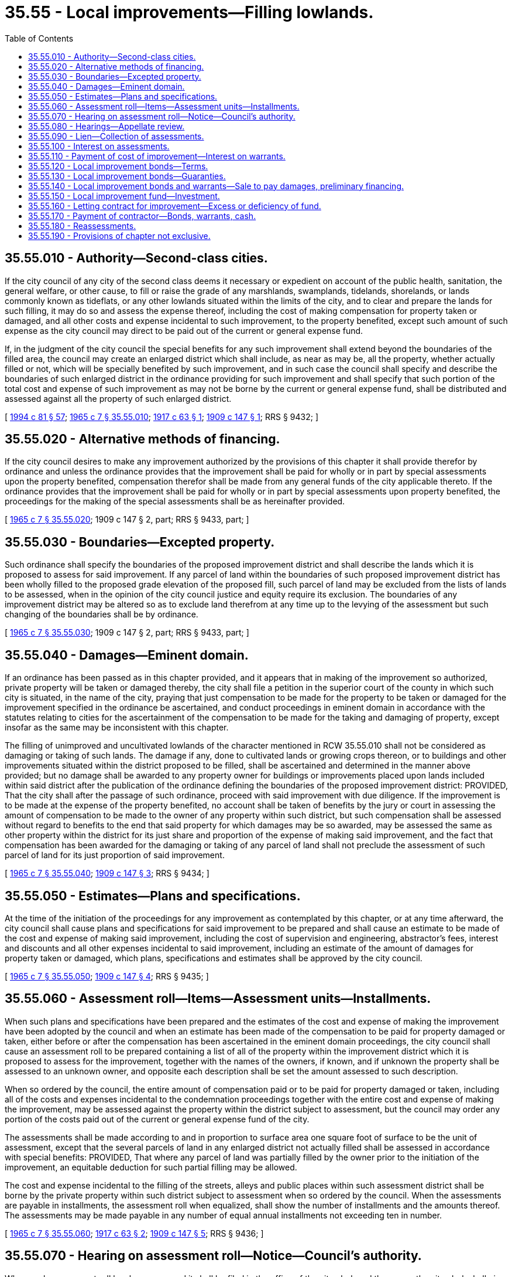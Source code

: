 = 35.55 - Local improvements—Filling lowlands.
:toc:

== 35.55.010 - Authority—Second-class cities.
If the city council of any city of the second class deems it necessary or expedient on account of the public health, sanitation, the general welfare, or other cause, to fill or raise the grade of any marshlands, swamplands, tidelands, shorelands, or lands commonly known as tideflats, or any other lowlands situated within the limits of the city, and to clear and prepare the lands for such filling, it may do so and assess the expense thereof, including the cost of making compensation for property taken or damaged, and all other costs and expense incidental to such improvement, to the property benefited, except such amount of such expense as the city council may direct to be paid out of the current or general expense fund.

If, in the judgment of the city council the special benefits for any such improvement shall extend beyond the boundaries of the filled area, the council may create an enlarged district which shall include, as near as may be, all the property, whether actually filled or not, which will be specially benefited by such improvement, and in such case the council shall specify and describe the boundaries of such enlarged district in the ordinance providing for such improvement and shall specify that such portion of the total cost and expense of such improvement as may not be borne by the current or general expense fund, shall be distributed and assessed against all the property of such enlarged district.

[ http://lawfilesext.leg.wa.gov/biennium/1993-94/Pdf/Bills/Session%20Laws/House/2244.SL.pdf?cite=1994%20c%2081%20§%2057[1994 c 81 § 57]; http://leg.wa.gov/CodeReviser/documents/sessionlaw/1965c7.pdf?cite=1965%20c%207%20§%2035.55.010[1965 c 7 § 35.55.010]; http://leg.wa.gov/CodeReviser/documents/sessionlaw/1917c63.pdf?cite=1917%20c%2063%20§%201[1917 c 63 § 1]; http://leg.wa.gov/CodeReviser/documents/sessionlaw/1909c147.pdf?cite=1909%20c%20147%20§%201[1909 c 147 § 1]; RRS § 9432; ]

== 35.55.020 - Alternative methods of financing.
If the city council desires to make any improvement authorized by the provisions of this chapter it shall provide therefor by ordinance and unless the ordinance provides that the improvement shall be paid for wholly or in part by special assessments upon the property benefited, compensation therefor shall be made from any general funds of the city applicable thereto. If the ordinance provides that the improvement shall be paid for wholly or in part by special assessments upon property benefited, the proceedings for the making of the special assessments shall be as hereinafter provided.

[ http://leg.wa.gov/CodeReviser/documents/sessionlaw/1965c7.pdf?cite=1965%20c%207%20§%2035.55.020[1965 c 7 § 35.55.020]; 1909 c 147 § 2, part; RRS § 9433, part; ]

== 35.55.030 - Boundaries—Excepted property.
Such ordinance shall specify the boundaries of the proposed improvement district and shall describe the lands which it is proposed to assess for said improvement. If any parcel of land within the boundaries of such proposed improvement district has been wholly filled to the proposed grade elevation of the proposed fill, such parcel of land may be excluded from the lists of lands to be assessed, when in the opinion of the city council justice and equity require its exclusion. The boundaries of any improvement district may be altered so as to exclude land therefrom at any time up to the levying of the assessment but such changing of the boundaries shall be by ordinance.

[ http://leg.wa.gov/CodeReviser/documents/sessionlaw/1965c7.pdf?cite=1965%20c%207%20§%2035.55.030[1965 c 7 § 35.55.030]; 1909 c 147 § 2, part; RRS § 9433, part; ]

== 35.55.040 - Damages—Eminent domain.
If an ordinance has been passed as in this chapter provided, and it appears that in making of the improvement so authorized, private property will be taken or damaged thereby, the city shall file a petition in the superior court of the county in which such city is situated, in the name of the city, praying that just compensation to be made for the property to be taken or damaged for the improvement specified in the ordinance be ascertained, and conduct proceedings in eminent domain in accordance with the statutes relating to cities for the ascertainment of the compensation to be made for the taking and damaging of property, except insofar as the same may be inconsistent with this chapter.

The filling of unimproved and uncultivated lowlands of the character mentioned in RCW 35.55.010 shall not be considered as damaging or taking of such lands. The damage if any, done to cultivated lands or growing crops thereon, or to buildings and other improvements situated within the district proposed to be filled, shall be ascertained and determined in the manner above provided; but no damage shall be awarded to any property owner for buildings or improvements placed upon lands included within said district after the publication of the ordinance defining the boundaries of the proposed improvement district: PROVIDED, That the city shall after the passage of such ordinance, proceed with said improvement with due diligence. If the improvement is to be made at the expense of the property benefited, no account shall be taken of benefits by the jury or court in assessing the amount of compensation to be made to the owner of any property within such district, but such compensation shall be assessed without regard to benefits to the end that said property for which damages may be so awarded, may be assessed the same as other property within the district for its just share and proportion of the expense of making said improvement, and the fact that compensation has been awarded for the damaging or taking of any parcel of land shall not preclude the assessment of such parcel of land for its just proportion of said improvement.

[ http://leg.wa.gov/CodeReviser/documents/sessionlaw/1965c7.pdf?cite=1965%20c%207%20§%2035.55.040[1965 c 7 § 35.55.040]; http://leg.wa.gov/CodeReviser/documents/sessionlaw/1909c147.pdf?cite=1909%20c%20147%20§%203[1909 c 147 § 3]; RRS § 9434; ]

== 35.55.050 - Estimates—Plans and specifications.
At the time of the initiation of the proceedings for any improvement as contemplated by this chapter, or at any time afterward, the city council shall cause plans and specifications for said improvement to be prepared and shall cause an estimate to be made of the cost and expense of making said improvement, including the cost of supervision and engineering, abstractor's fees, interest and discounts and all other expenses incidental to said improvement, including an estimate of the amount of damages for property taken or damaged, which plans, specifications and estimates shall be approved by the city council.

[ http://leg.wa.gov/CodeReviser/documents/sessionlaw/1965c7.pdf?cite=1965%20c%207%20§%2035.55.050[1965 c 7 § 35.55.050]; http://leg.wa.gov/CodeReviser/documents/sessionlaw/1909c147.pdf?cite=1909%20c%20147%20§%204[1909 c 147 § 4]; RRS § 9435; ]

== 35.55.060 - Assessment roll—Items—Assessment units—Installments.
When such plans and specifications have been prepared and the estimates of the cost and expense of making the improvement have been adopted by the council and when an estimate has been made of the compensation to be paid for property damaged or taken, either before or after the compensation has been ascertained in the eminent domain proceedings, the city council shall cause an assessment roll to be prepared containing a list of all of the property within the improvement district which it is proposed to assess for the improvement, together with the names of the owners, if known, and if unknown the property shall be assessed to an unknown owner, and opposite each description shall be set the amount assessed to such description.

When so ordered by the council, the entire amount of compensation paid or to be paid for property damaged or taken, including all of the costs and expenses incidental to the condemnation proceedings together with the entire cost and expense of making the improvement, may be assessed against the property within the district subject to assessment, but the council may order any portion of the costs paid out of the current or general expense fund of the city.

The assessments shall be made according to and in proportion to surface area one square foot of surface to be the unit of assessment, except that the several parcels of land in any enlarged district not actually filled shall be assessed in accordance with special benefits: PROVIDED, That where any parcel of land was partially filled by the owner prior to the initiation of the improvement, an equitable deduction for such partial filling may be allowed.

The cost and expense incidental to the filling of the streets, alleys and public places within such assessment district shall be borne by the private property within such district subject to assessment when so ordered by the council. When the assessments are payable in installments, the assessment roll when equalized, shall show the number of installments and the amounts thereof. The assessments may be made payable in any number of equal annual installments not exceeding ten in number.

[ http://leg.wa.gov/CodeReviser/documents/sessionlaw/1965c7.pdf?cite=1965%20c%207%20§%2035.55.060[1965 c 7 § 35.55.060]; http://leg.wa.gov/CodeReviser/documents/sessionlaw/1917c63.pdf?cite=1917%20c%2063%20§%202[1917 c 63 § 2]; http://leg.wa.gov/CodeReviser/documents/sessionlaw/1909c147.pdf?cite=1909%20c%20147%20§%205[1909 c 147 § 5]; RRS § 9436; ]

== 35.55.070 - Hearing on assessment roll—Notice—Council's authority.
When such assessment roll has been prepared it shall be filed in the office of the city clerk and thereupon the city clerk shall give notice by publication in at least three issues of the official paper that such roll is on file in his or her office and that at a date mentioned in said notice, which shall be at least twenty days after the date of the first publication thereof, the city council will sit as a board of equalization to equalize said roll and to hear, consider and determine protests and objections against the same.

At the time specified in the notice, the city council shall sit as a board of equalization to equalize the roll and they may adjourn the sitting from time to time until the equalization of such roll is completed. The city council as board of equalization may hear, consider and determine objections and protests against any assessment and may make such alterations and modifications in the assessment roll as justice and equity may require.

[ http://lawfilesext.leg.wa.gov/biennium/2009-10/Pdf/Bills/Session%20Laws/Senate/5038.SL.pdf?cite=2009%20c%20549%20§%202093[2009 c 549 § 2093]; http://leg.wa.gov/CodeReviser/documents/sessionlaw/1965c7.pdf?cite=1965%20c%207%20§%2035.55.070[1965 c 7 § 35.55.070]; http://leg.wa.gov/CodeReviser/documents/sessionlaw/1909c147.pdf?cite=1909%20c%20147%20§%206[1909 c 147 § 6]; RRS § 9437; ]

== 35.55.080 - Hearings—Appellate review.
Any person who has made objections to the assessment as equalized, shall have the right to appeal from the equalization as made by the city council to the superior court of the county. The appeal shall be made by filing a written notice of appeal with the city clerk within ten days after the equalization of the assessments by the council. The notice of appeal shall describe the property and the objections of such appellant to such assessment.

The appellant shall also file with the clerk of the superior court within ten days from the time of taking the appeal a copy of the notice of appeal together with a copy of the assessment roll and proceedings thereon, certified by the city clerk and a bond to the city conditioned to pay all costs that may be awarded against appellant in such sum not less than two hundred dollars and with such security as shall be approved by the clerk of the court.

The case shall be docketed by the clerk of the court in the name of the person taking the appeal as plaintiff and the city as defendant. The cause shall then be at issue and shall be tried immediately by the court as in the case of equitable causes; no further pleadings shall be necessary. The judgment of the court shall be either to confirm, modify or annul the assessment insofar as the same affects the property of the appellant. Appellate review of the superior court's decision may be sought as in other causes.

[ http://leg.wa.gov/CodeReviser/documents/sessionlaw/1988c202.pdf?cite=1988%20c%20202%20§%2038[1988 c 202 § 38]; http://leg.wa.gov/CodeReviser/documents/sessionlaw/1971c81.pdf?cite=1971%20c%2081%20§%2094[1971 c 81 § 94]; http://leg.wa.gov/CodeReviser/documents/sessionlaw/1965c7.pdf?cite=1965%20c%207%20§%2035.55.080[1965 c 7 § 35.55.080]; http://leg.wa.gov/CodeReviser/documents/sessionlaw/1909c147.pdf?cite=1909%20c%20147%20§%207[1909 c 147 § 7]; RRS § 9438; ]

== 35.55.090 - Lien—Collection of assessments.
From and after the equalization of the roll, the several assessments therein shall become a lien upon the real estate described therein and shall remain a lien until paid. The assessment lien shall take precedence of all other liens against such property, except the lien of general taxes. The assessments shall be collected by the same officers and enforced in the same manner as provided by law for the collection and enforcement of local assessments for street improvements. All of the provisions of laws and ordinances relative to the enforcement and collection of local assessments for street improvements shall be applicable to these assessments.

[ http://leg.wa.gov/CodeReviser/documents/sessionlaw/1965c7.pdf?cite=1965%20c%207%20§%2035.55.090[1965 c 7 § 35.55.090]; http://leg.wa.gov/CodeReviser/documents/sessionlaw/1909c147.pdf?cite=1909%20c%20147%20§%208[1909 c 147 § 8]; RRS § 9439; ]

== 35.55.100 - Interest on assessments.
The local assessments shall bear interest at such rate as may be fixed by the council after the expiration of thirty days after the equalization of the assessment roll and shall bear such interest after delinquency as may be provided by general ordinance of the city.

[ http://leg.wa.gov/CodeReviser/documents/sessionlaw/1981c156.pdf?cite=1981%20c%20156%20§%203[1981 c 156 § 3]; http://leg.wa.gov/CodeReviser/documents/sessionlaw/1965c7.pdf?cite=1965%20c%207%20§%2035.55.100[1965 c 7 § 35.55.100]; 1909 c 147 § 12, part; RRS § 9443, part; ]

== 35.55.110 - Payment of cost of improvement—Interest on warrants.
If the improvement contemplated by this chapter is ordered to be made upon the immediate payment plan, the city council shall provide for the payment thereof by the issuance of local improvement fund warrants against the local improvement district, which warrants shall be paid only out of the funds derived from the local assessments in the district and shall bear interest at a rate determined by the city council from date of issuance. If the improvement is ordered to be made upon the bond installment plan, the city council shall provide for the issuance of bonds against the improvement district.

[ http://leg.wa.gov/CodeReviser/documents/sessionlaw/1981c156.pdf?cite=1981%20c%20156%20§%204[1981 c 156 § 4]; http://leg.wa.gov/CodeReviser/documents/sessionlaw/1965c7.pdf?cite=1965%20c%207%20§%2035.55.110[1965 c 7 § 35.55.110]; 1909 c 147 § 12, part; RRS § 9443, part.   1909 c 147 § 9; RRS § 9440; ]

== 35.55.120 - Local improvement bonds—Terms.
The city council shall have full authority to provide for the issuance of bonds against the improvement district fund in such denominations as the city council may provide which shall bear such rate of interest as the city council may fix. Interest shall be paid annually and the bonds shall become due and payable at such time, not exceeding ten years from the date thereof, as may be fixed by the council and shall be payable out of the local assessment district fund.

If so ordered by the council, the bonds may be issued in such a way that different numbers of the bonds may become due and payable at different intervals of time, or they may be so issued that all of the bonds against said district mature together.

[ http://leg.wa.gov/CodeReviser/documents/sessionlaw/1981c156.pdf?cite=1981%20c%20156%20§%205[1981 c 156 § 5]; http://leg.wa.gov/CodeReviser/documents/sessionlaw/1965c7.pdf?cite=1965%20c%207%20§%2035.55.120[1965 c 7 § 35.55.120]; 1909 c 147 § 10, part; RRS § 9441, part; ]

== 35.55.130 - Local improvement bonds—Guaranties.
The city may guarantee the payment of the whole or any part of the bonds issued against a local improvement district, but the guaranties on the part of the city, other than a city operating under the council-manager form or the commission form, shall be made only by ordinance passed by the vote of not less than nine councilmembers and the approval of the mayor in noncharter code cities that retained the old second-class city plan of government with twelve council positions, and six councilmembers and approval of the mayor in cities of the second class. In a city under the council-manager form of government, such guaranties shall be made only in an ordinance passed by a vote of three out of five or five out of seven councilmembers, as the case may be, and approval of the mayor. In a city under the commission form of government, such guaranties shall be made only in an ordinance passed by a vote of two out of three of the commissioners. The mayor's approval shall not be necessary in commission form cities.

[ http://lawfilesext.leg.wa.gov/biennium/1993-94/Pdf/Bills/Session%20Laws/House/2244.SL.pdf?cite=1994%20c%2081%20§%2058[1994 c 81 § 58]; http://leg.wa.gov/CodeReviser/documents/sessionlaw/1965c7.pdf?cite=1965%20c%207%20§%2035.55.130[1965 c 7 § 35.55.130]; 1909 c 147 § 10, part; RRS § 9441, part; ]

== 35.55.140 - Local improvement bonds and warrants—Sale to pay damages, preliminary financing.
The city council may negotiate sufficient warrants or bonds against any local improvement district at a price not less than ninety-five percent of their par value to raise sufficient money to pay any and all compensation which may be awarded for property damaged or taken in the eminent domain proceedings including the costs of such proceedings. In lieu of so doing, the city council may negotiate current or general expense fund warrants at par to raise funds for the payment of such compensation and expenses in the first instance, but in that event the current or general expense fund shall be reimbursed out of the first moneys collected in any such local assessment district or realized from the negotiation or sale of local improvement warrants or bonds.

[ http://leg.wa.gov/CodeReviser/documents/sessionlaw/1965c7.pdf?cite=1965%20c%207%20§%2035.55.140[1965 c 7 § 35.55.140]; http://leg.wa.gov/CodeReviser/documents/sessionlaw/1909c147.pdf?cite=1909%20c%20147%20§%2011[1909 c 147 § 11]; RRS § 9442; ]

== 35.55.150 - Local improvement fund—Investment.
If money accumulates in an improvement fund and is likely to lie idle awaiting the maturity of the bonds against the district, the city council, under proper safeguards, may invest it temporarily, or may borrow it temporarily, at a reasonable rate of interest, but when so invested or borrowed, the city shall be responsible and liable for the restoration to such fund of the money so invested or borrowed with interest thereon, whenever required for the redemption of bonds maturing against such district.

[ http://leg.wa.gov/CodeReviser/documents/sessionlaw/1965c7.pdf?cite=1965%20c%207%20§%2035.55.150[1965 c 7 § 35.55.150]; http://leg.wa.gov/CodeReviser/documents/sessionlaw/1909c147.pdf?cite=1909%20c%20147%20§%2015[1909 c 147 § 15]; RRS § 9446; ]

== 35.55.160 - Letting contract for improvement—Excess or deficiency of fund.
The contract for the making of the improvement may be let either before or after the making up of the equalization of the assessment roll, and warrants, or bonds may be issued against the local improvement district fund either before or after the equalization of the roll as in the judgment of the council may best subserve the public interest.

If, after the assessment roll is made up and equalized, based in whole or in part upon an estimate of the cost of the improvement, and it is found that the estimate was too high, the excess shall be rebated pro rata to the property owners on the assessment roll, the rebates to be deducted from the last installment, or installments, when the assessment is upon the installment plan.

If it is found that the estimated cost was too low and that the actual bona fide cost of the improvement is greater than the estimate, the city council, after due notice and a hearing, as in case of the original equalization of the roll, may add the required additional amount to the assessment roll to be apportioned among the several parcels of property upon the same rules and principles as if it had been originally included, except that the additional amount shall be added to the last installment of an assessment if assessments are payable upon the installment plan. The same notice shall be required for adding to the assessment roll in this manner as is required for the original equalization of the roll, and the property owner shall have the right of appeal.

[ http://leg.wa.gov/CodeReviser/documents/sessionlaw/1965c7.pdf?cite=1965%20c%207%20§%2035.55.160[1965 c 7 § 35.55.160]; http://leg.wa.gov/CodeReviser/documents/sessionlaw/1909c147.pdf?cite=1909%20c%20147%20§%2013[1909 c 147 § 13]; RRS § 9444; ]

== 35.55.170 - Payment of contractor—Bonds, warrants, cash.
The city council may provide in letting the contract for an improvement, that the contractor shall accept special fund warrants or local improvement bonds against the local improvement district within which such improvement is to be made, in payment for the contract price of the work, and that the warrants or bonds may be issued to the contractor from time to time as the work progresses, or the city council may negotiate the special fund warrants or bonds against the local improvement district at not less than ninety-five cents in money for each dollar of warrants or bonds, and with the proceeds pay the contractor for the work and pay the other costs of such improvement.

[ http://leg.wa.gov/CodeReviser/documents/sessionlaw/1965c7.pdf?cite=1965%20c%207%20§%2035.55.170[1965 c 7 § 35.55.170]; http://leg.wa.gov/CodeReviser/documents/sessionlaw/1909c147.pdf?cite=1909%20c%20147%20§%2014[1909 c 147 § 14]; RRS § 9445; ]

== 35.55.180 - Reassessments.
If any assessment is found to be invalid for any cause or if it is set aside for any reason in judicial proceeding, a reassessment may be made and all laws relative to the reassessment of local assessments, for street or other improvements, shall, as far as practicable, be applicable hereto.

[ http://leg.wa.gov/CodeReviser/documents/sessionlaw/1965c7.pdf?cite=1965%20c%207%20§%2035.55.180[1965 c 7 § 35.55.180]; http://leg.wa.gov/CodeReviser/documents/sessionlaw/1909c147.pdf?cite=1909%20c%20147%20§%2016[1909 c 147 § 16]; RRS § 9447; ]

== 35.55.190 - Provisions of chapter not exclusive.
The provisions of this chapter shall not be construed as repealing or in any wise affecting any existing laws relative to the making of any such improvements, but shall be considered as concurrent therewith.

[ http://leg.wa.gov/CodeReviser/documents/sessionlaw/1965c7.pdf?cite=1965%20c%207%20§%2035.55.190[1965 c 7 § 35.55.190]; http://leg.wa.gov/CodeReviser/documents/sessionlaw/1909c147.pdf?cite=1909%20c%20147%20§%2017[1909 c 147 § 17]; RRS § 9448; ]

